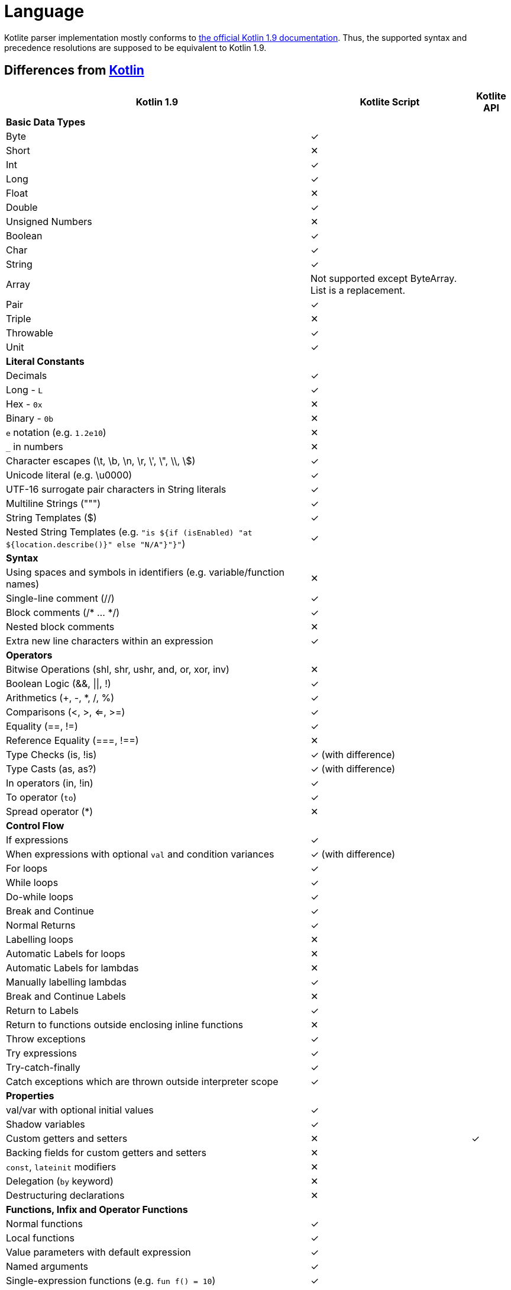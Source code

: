 = Language

Kotlite parser implementation mostly conforms to https://kotlinlang.org/spec/syntax-and-grammar.html[the official Kotlin 1.9 documentation]. Thus, the supported syntax and precedence resolutions are supposed to be equivalent to Kotlin 1.9.

== Differences from https://kotlinlang.org/docs/home.html[Kotlin]

[%autowidth]
|===
|Kotlin 1.9|Kotlite Script|Kotlite API

|*Basic Data Types*||
|Byte|✓|
|Short|✕|
|Int|✓|
|Long|✓|
|Float|✕|
|Double|✓|
|Unsigned Numbers|✕|
|Boolean|✓|
|Char|✓|
|String|✓|
|Array|Not supported except ByteArray. List is a replacement.|
|Pair|✓|
|Triple|✕|
|Throwable|✓|
|Unit|✓|
|*Literal Constants*||
|Decimals|✓|
|Long - `L`|✓|
|Hex - `0x`|✕|
|Binary - `0b`|✕|
|`e` notation (e.g. `1.2e10`)|✕|
|`_` in numbers|✕|
|Character escapes (\t, \b, \n, \r, \', \", \\, \$)|✓|
|Unicode literal (e.g. \u0000)|✓|
|UTF-16 surrogate pair characters in String literals|✓|
|Multiline Strings (""")|✓|
|String Templates ($)|✓|
|Nested String Templates (e.g. `"is ${if (isEnabled) "at ${location.describe()}" else "N/A"}"}"`)|✓|
|*Syntax*||
|Using spaces and symbols in identifiers (e.g. variable/function names)|✕|
|Single-line comment (//)|✓|
|Block comments (/* ... */)|✓|
|Nested block comments|✕|
|Extra new line characters within an expression|✓|
|*Operators*||
|Bitwise Operations (shl, shr, ushr, and, or, xor, inv)|✕|
|Boolean Logic (&&, \|\|, !)|✓|
|Arithmetics (+, -, *, /, %)|✓|
|Comparisons (<, >, <=, >=)|✓|
|Equality (==, !=)|✓|
|Reference Equality (===, !==)|✕|
|Type Checks (is, !is)|✓ (with difference)|
|Type Casts (as, as?)|✓ (with difference)|
|In operators (in, !in)|✓|
|To operator (`to`)|✓|
|Spread operator (*)|✕|
|*Control Flow*||
|If expressions|✓|
|When expressions with optional `val` and condition variances|✓ (with difference)|
|For loops|✓|
|While loops|✓|
|Do-while loops|✓|
|Break and Continue|✓|
|Normal Returns|✓|
|Labelling loops|✕|
|Automatic Labels for loops|✕|
|Automatic Labels for lambdas|✕|
|Manually labelling lambdas|✓|
|Break and Continue Labels|✕|
|Return to Labels|✓|
|Return to functions outside enclosing inline functions|✕|
|Throw exceptions|✓|
|Try expressions|✓|
|Try-catch-finally|✓|
|Catch exceptions which are thrown outside interpreter scope|✓|
|*Properties*||
|val/var with optional initial values|✓|
|Shadow variables|✓|
|Custom getters and setters|✕|✓
|Backing fields for custom getters and setters|✕|
|`const`, `lateinit` modifiers|✕|
|Delegation (`by` keyword)|✕|
|Destructuring declarations|✕|
|*Functions, Infix and Operator Functions*||
|Normal functions|✓|
|Local functions|✓|
|Value parameters with default expression|✓|
|Named arguments|✓|
|Single-expression functions (e.g. `fun f() = 10`)|✓|
|Variable number of arguments (`vararg` modifier)|✓ (with difference)|
|Overloading functions|✓|
|Infix functions|✓|
|Infix calls|✓|
|Tail recursive functions (`tailrec fun`)|✕|
|Inline functions|✕|
|Overloading unary operators (+, -, !, ++, --)|✕|
|Overloading arithmetic binary operators (+, -, *, /, %)|✓|
|Overloading range operators (.., ..<)|✓|
|Overloading "in" operators (in, !in)|✓|
|Overloading indexed access operators ([], []=)|✓|
|Overloading invoke operators (`()`)|✕|
|Overloading augmented assignments (+=, -=, *=, /=, %=)|✓|
|Overloading equality operators (==, !=)|✓|
|Overloading comparison operators (>, <, >=, <=)|✓|
|Suspending functions|✕|
|*Packages and Imports*|✕|
|*Class Foundations*||
|Primary constructor with optional val/var declarations|✓|
|Secondary constructors|✕|
|(Multiple) `init` blocks|✓|
|Member properties|✓|
|Member functions|✓|
|Overloading member functions|✓|
|Visibility modifiers (public/private/protected/internal)|✕|
|*Class Inheritance*||
|Passing values and type arguments to super class constructors|✓|
|Inheriting members from super classes and interfaces|✓|
|`open` modifier|✓|
|`final` modifier|✕|
|Overriding functions|✓ (with difference)|
|Overriding properties|✓|
|Implicit `this`|✓|
|`super` keyword|✓|
|Calling super functions|✓|
|Calling super properties|✓|
|Abstract functions|✓|
|Abstract properties|✕|
|Delegations|✕|
|Overriding functions from the "Any" class|✓|
|`this` expression with diamond|✕|
|`super` expression with diamond|✕|
|*Class Variations*||
|Nested classes|✕|
|Inner classes|✕|
|Abstract classes|✓|
|Sealed classes|✕|
|Enum classes|Partial|
|Data classes|✕|
|Value classes|✕|
|Object classes|✕|
|Companion objects|Only available for extension functions and properties|
|Annotation classes|✕|
|Anonymous classes|✕|
|*Interfaces*||
|Abstract functions|✓|
|Functions with body|✕|
|Abstract properties|✕|
|(Multiple) interfaces inheritance|✓|
|Functional interfaces (`fun interface`)|✕|
|Sealed interfaces|✕|
|*Extensions*||
|Extension functions|✓|
|Extension operator functions|✓|
|Extension properties|✕|✓
|Nullable receiver extensions|✓|
|Companion object extensions|✓|
|Generic type parameter as the receiver of extension functions (e.g. `fun <T: Any> T.f()`)|✓|
|Extension functions as class members|✓|
|Resolving calls to extension functions of super classes/interfaces|✓|
|*Generics*||
|Type parameters in classes|✓|
|Type parameters in interfaces|✓|
|Type parameters in non-class functions|✓|
|Type parameters in (generic) class member functions|✓|
|Type parameters in extension functions|✓|
|Nested generic types|✓|
|Use type parameter as receiver of extension functions|✕|
|`in`, `out` type projections|✕|
|Star projection (`<*>`)|✓|
|Upper bounds of type parameters (e.g. `T : Base`)|✓|
|Recursive upper bounds of type parameters (e.g. `T : Comparable<T>`)|✓|
|Definitely non-nullable types (e.g. `T & Any`)|✕|
|`where` generic constraints|✕|
|Type erasure|Different|
|Unchecked casts|✓|
|Underscore as type arguments|✕|
|Reified type parameters|No as there is no type erasure|
|*Type Alias*|✕|
|*Null Safety*||
|Nullable types (e.g. `String?`)|✓|
|Non-nullable types (e.g. `String`)|✓|
|Safe call operator (`?.`)|✓|
|Elvis operator (`?:`)|✓|
|NPE operator (`!!`)|✓|
|Safe casts (`as?`)|✓|
|*Lambdas and Higher-order Functions*||
|Lambda expressions|✓|
|Anonymous functions|✕|
|Returning and storing lambda literals|✓|
|Passing trailing lambdas to functions|✓|
|Implicit single parameter `it`|✓|
|Underscore as unused variable names|✓|
|Destructuring value arguments in lambdas|✕|
|Accessing variables and functions declared in the enclosing closures|✓|
|Nested lambdas|✓|
|Labelling lambdas|✓|
|Function types with receiver in function value parameters (e.g. `fun f(g: Int.() -> Unit)`)|✓|
|Function literials with receiver (e.g. `val f: Int.() -> Unit`)|✕|
|Function reference (`::`)|✕|
|*Before Execution*||
|Type checking|✓|
|Detect incompatible types on `is` and `as` operators|✕|
|*Type Inference*||
|Types of property declarations (val/var)|✓|
|Return types of if and when expressions|✓|
|Return types of single-expression functions|✓|
|Infer lambda vaule parameter types|✓|
|Infer lambda return types|✓|
|Type arguments of generic function calls|✓|
|Type arguments of generic class constructors|✓|
|Receiver of generic extension functions|✓|
|Infer nested types recursively|✓|
|Cyclic type inference error detection|✓|
|Identify a nullable type is non-nullable after asserting it is non-null|✕|
|Identify a super type is a subtype after asserting it is a subtype|✕|
|Unwrap types of unnecessary safe call operator (`?.`)|✕|
|*Annotations*|✕|
|*Reflection*|✕|
|*Coroutines*|✕|
|*Asynchronous Programming*|✕|
|*Interoperability with Java and other languages*|✕|
|===



